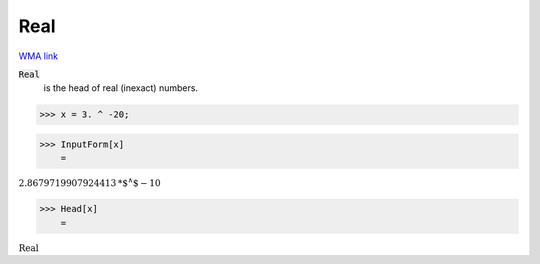 Real
====

`WMA link <https://reference.wolfram.com/language/ref/Real.html>`_


:code:`Real`
    is the head of real (inexact) numbers.





>>> x = 3. ^ -20;


>>> InputForm[x]
    =

:math:`2.8679719907924413\text{*${}^{\wedge}$}-10`


>>> Head[x]
    =

:math:`\text{Real}`


